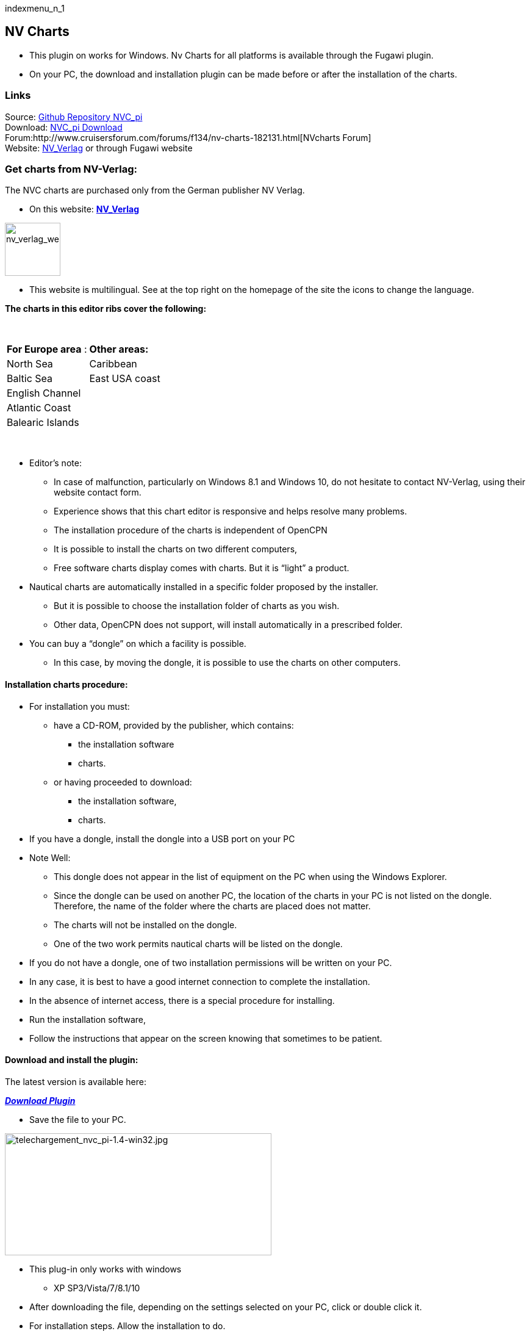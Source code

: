 indexmenu_n_1

== NV Charts

* This plugin on works for Windows. Nv Charts for all platforms is
available through the Fugawi plugin.
* On your PC, the download and installation plugin can be made ​​before
or after the installation of the charts.

=== Links

Source: https://github.com/bdbcat/nvc_pi[Github Repository NVC_pi] +
Download: https://opencpn.org/OpenCPN/plugins/nvcharts.html[NVC_pi
Download] +
Forum:http://www.cruisersforum.com/forums/f134/nv-charts-182131.html[NVcharts
Forum] +
Website: http://fr.nvcharts.com/?redirect=no[NV_Verlag] or through
Fugawi website +

=== Get charts from NV-Verlag:

The NVC charts are purchased only from the German publisher NV Verlag.

* On this website: *http://fr.nvcharts.com/?redirect=no[NV_Verlag]* +

image:../../../manual/plugins/nv_charts/nv_verlag_web_site.jpeg[nv_verlag_web_site.jpg,title="nv_verlag_web_site.jpg",width=91,height=87]

* This website is multilingual. See at the top right on the homepage of
the site the icons to change the language.

*The charts in this editor ribs cover the following:*

[.np_break]# #

[cols=",",]
|===
|*For Europe area* : |*Other areas:*
|North Sea |Caribbean
|Baltic Sea |East USA coast
|English Channel |
|Atlantic Coast |
|Balearic Islands |
|===

[.np_break]# #

* Editor's note:
** In case of malfunction, particularly on Windows 8.1 and Windows 10,
do not hesitate to contact NV-Verlag, using their website contact form.
** Experience shows that this chart editor is responsive and helps
resolve many problems.
** The installation procedure of the charts is independent of OpenCPN
** It is possible to install the charts on two different computers,
** Free software charts display comes with charts. But it is “light” a
product.

* Nautical charts are automatically installed in a specific folder
proposed by the installer.
** But it is possible to choose the installation folder of charts as you
wish.
** Other data, OpenCPN does not support, will install automatically in a
prescribed folder.

* You can buy a “dongle” on which a facility is possible.
** In this case, by moving the dongle, it is possible to use the charts
on other computers.

==== Installation charts procedure:

* For installation you must:
** have a CD-ROM, provided by the publisher, which contains:
*** the installation software
*** charts.
** or having proceeded to download:
*** the installation software,
*** charts.

* If you have a dongle, install the dongle into a USB port on your PC
* Note Well:
** This dongle does not appear in the list of equipment on the PC when
using the Windows Explorer.
** Since the dongle can be used on another PC, the location of the
charts in your PC is not listed on the dongle. Therefore, the name of
the folder where the charts are placed does not matter.
** The charts will not be installed on the dongle.
** One of the two work permits nautical charts will be listed on the
dongle.

* If you do not have a dongle, one of two installation permissions will
be written on your PC.
* In any case, it is best to have a good internet connection to complete
the installation.
* In the absence of internet access, there is a special procedure for
installing.

* Run the installation software,
* Follow the instructions that appear on the screen knowing that
sometimes to be patient.

==== Download and install the plugin:

The latest version is available here:

*_http://www.opencpn.org/OpenCPN/plugins/nvcharts.html[Download
Plugin]_*

* Save the file to your PC.

image:../../../manual/telechargement_nvc_pi-1.4-win32.jpeg[telechargement_nvc_pi-1.4-win32.jpg,title="telechargement_nvc_pi-1.4-win32.jpg",width=437,height=200] +

* This plug-in only works with windows
** XP SP3/Vista/7/8.1/10

* After downloading the file, depending on the settings selected on your
PC, click or double click it.
* For installation steps. Allow the installation to do. +

image:../../../manual/installation_de_nvc_pi_1.jpeg[installation_de_nvc_pi_1.jpg,title="installation_de_nvc_pi_1.jpg",width=392,height=305]
image:../../../manual/installation_de_nvc_pi_2.jpeg[installation_de_nvc_pi_2.jpg,title="installation_de_nvc_pi_2.jpg",width=392,height=304] +

image:../../../manual/installation_de_nvc_pi_3.jpeg[installation_de_nvc_pi_3.jpg,title="installation_de_nvc_pi_3.jpg",width=391,height=303]
image:../../../manual/installation_de_nvc_pi_4.jpeg[installation_de_nvc_pi_4.jpg,title="installation_de_nvc_pi_4.jpg",width=391,height=306] +

The installation will be done automatically in the “plugins” folder of
the installation OpenCPN.

* Nota Bene :
** Once the installation done, the executable file which was used to
carry, can be deleted from the PC.

==== Activation / De-activation of the plugin:

* After installing OpenCPN the icon bar at the top of the screen, has no
additional icon.
** Lack of visual information makes it impossible to know whether the
plug-in “NVC-Chart” is on.

*_Activation :_* +

image:../../../manual/activation_nvc-charts.jpeg[activation_nvc-charts.jpg,title="activation_nvc-charts.jpg",width=388,height=197]

* Commissioning Tool “NVC-Chart”:
** Go to the “Toolbox”, “Plugins” tab,
** Click the “NVC-Chart” icon,
** Click the “Activate” button,
** Confirm with “Ok” or “Apply”.

*_Deactivate:_* +

image:../../../manual/des-activation_nvc-charts.jpeg[des-activation_nvc-charts.jpg,title="des-activation_nvc-charts.jpg",width=390,height=189]

Go to the “Toolbox”, “PluginsIns” tab,

* Click the “NVC-Chart” icon,
* Click the “De-activate” button,
* Confirm with “Ok” or “Apply”.

=== Manual:

* Cases where the charts were installed directly on the computer with
the access code.
** OpenCPN automatically recognizes their presence.
** The operating procedure is the same as with other charts. Just
declare the directory charts in the “Maps” tab of the “Toolbox”

* Cases where the charts were installed on the computer and where the
access code is on a dongle.
** You must insert the dongle into a USB port on the computer before
launching OpenCPN.
** After that, the operating procedure is similar to that of other
charts. Just declare the directory charts in the “Charts” tab of the
“Options”.
** Each access to the charts, the dongle is red illuminated during the
update of the database.

(see pictures below)

* If you use a dongle and if the dongle is removed, access to nautical
charts is stoped.
** It is useless to put the dongle to try to regain access to nautical
charts.
** We must restart the access procedure:
*** close OpenCPN
*** return the dongle
*** restart OpenCPN

=== Retrieve Charts Previously Purchased.

To retrieve the charts I purchased earlier NVcharts directed me to this
website:
http://eu.nvcharts.com/shop/index.php?page=content&coID=43[NV-Chart
Download]

There you can find the charts you purchased and you want to download by
year of release. +
I found the Windward Islands kit but couldn't find the Leeward Islands
kit.

Enter the charts you need to download and click on the download button.
The charts will be downloaded as an exe file. Run the exe file and enter
your serial numbers, name and email and then it will install the charts.
They recommend saving them in C:Chartkit/BSB. That's where I installed
and then pointed Opencpn to that subdirectory and everything works well.

image:../../../manual/imgp0105.jpeg[imgp0105.jpg,title="imgp0105.jpg",width=300]image:../../../manual/imgp0107.jpeg[imgp0107.jpg,title="imgp0107.jpg",width=300] +

image:../../../manual/ecran_affichage_1.jpeg[ecran_affichage_1.jpg,title="ecran_affichage_1.jpg",width=300]image:../../../manual/ecran_affichage_2.jpeg[ecran_affichage_2.jpg,title="ecran_affichage_2.jpg",width=300] +

image:../../../manual/ecran_affichage_3.jpeg[ecran_affichage_3.jpg,title="ecran_affichage_3.jpg",width=300]image:../../../manual/ecran_affichage_4.jpeg[ecran_affichage_4.jpg,title="ecran_affichage_4.jpg",width=300] +
